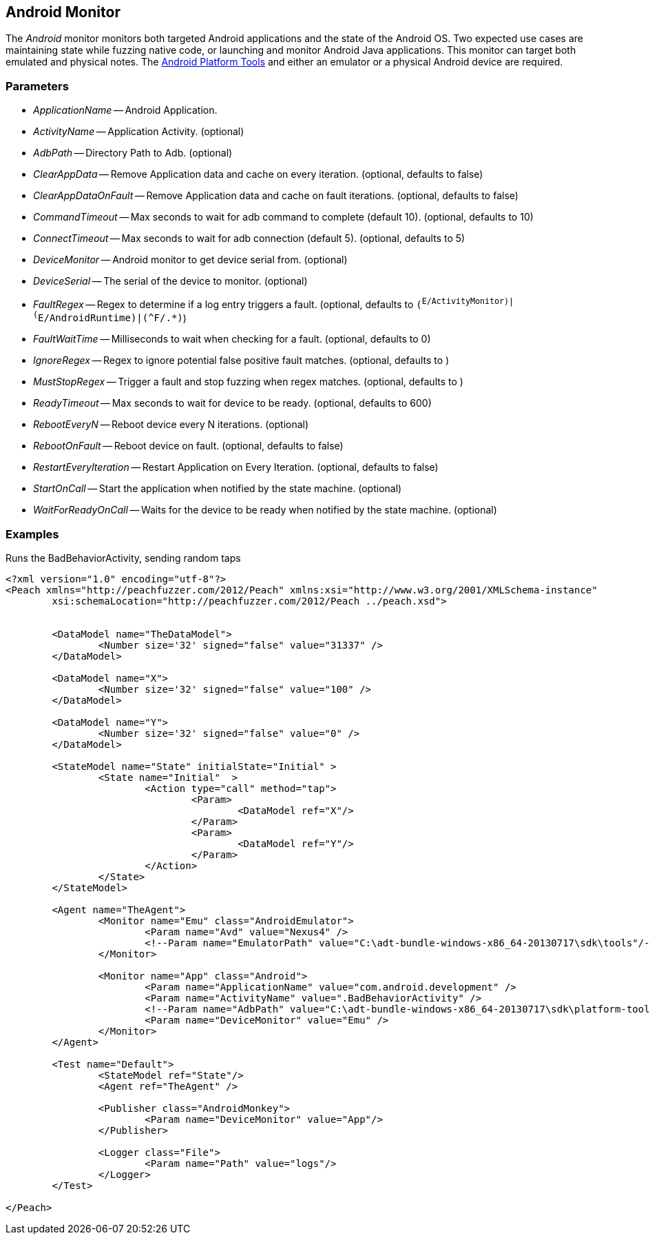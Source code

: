 [[Monitors_Android]]
== Android Monitor

The _Android_ monitor monitors both targeted Android applications and the state of the Android OS. Two expected use cases are maintaining state while fuzzing native code, or launching and monitor Android Java applications. This monitor can target both emulated and physical notes. The http://developer.android.com/sdk/index.html[Android Platform Tools] and either an emulator or a physical Android device are required.

=== Parameters
 * _ApplicationName_ -- Android Application.
 * _ActivityName_ -- Application Activity. (optional)
 * _AdbPath_ -- Directory Path to Adb. (optional)
 * _ClearAppData_ -- Remove Application data and cache on every iteration. (optional, defaults to false)
 * _ClearAppDataOnFault_ -- Remove Application data and cache on fault iterations. (optional, defaults to false)
 * _CommandTimeout_ -- Max seconds to wait for adb command to complete (default 10). (optional, defaults to 10)
 * _ConnectTimeout_ -- Max seconds to wait for adb connection (default 5). (optional, defaults to 5)
 * _DeviceMonitor_ -- Android monitor to get device serial from. (optional)
 * _DeviceSerial_ -- The serial of the device to monitor. (optional)
 * _FaultRegex_ -- Regex to determine if a log entry triggers a fault. (optional, defaults to `(^E/ActivityMonitor)|(^E/AndroidRuntime)|(^F/.*)`)
 * _FaultWaitTime_ -- Milliseconds to wait when checking for a fault. (optional, defaults to 0)
 * _IgnoreRegex_ -- Regex to ignore potential false positive fault matches. (optional, defaults to )
 * _MustStopRegex_ -- Trigger a fault and stop fuzzing when regex matches. (optional, defaults to )
 * _ReadyTimeout_ -- Max seconds to wait for device to be ready. (optional, defaults to 600)
 * _RebootEveryN_ -- Reboot device every N iterations. (optional)
 * _RebootOnFault_ -- Reboot device on fault. (optional, defaults to false)
 * _RestartEveryIteration_ -- Restart Application on Every Iteration. (optional, defaults to false)
 * _StartOnCall_ -- Start the application when notified by the state machine. (optional)
 * _WaitForReadyOnCall_ -- Waits for the device to be ready when notified by the state machine. (optional)

=== Examples

.Runs the BadBehaviorActivity, sending random taps
[source,xml]
----
<?xml version="1.0" encoding="utf-8"?>
<Peach xmlns="http://peachfuzzer.com/2012/Peach" xmlns:xsi="http://www.w3.org/2001/XMLSchema-instance"
	xsi:schemaLocation="http://peachfuzzer.com/2012/Peach ../peach.xsd">


	<DataModel name="TheDataModel">
		<Number size='32' signed="false" value="31337" />
	</DataModel>

	<DataModel name="X">
		<Number size='32' signed="false" value="100" />
	</DataModel>

	<DataModel name="Y">
		<Number size='32' signed="false" value="0" />
	</DataModel>

	<StateModel name="State" initialState="Initial" >
		<State name="Initial"  >
			<Action type="call" method="tap">
				<Param>
					<DataModel ref="X"/>
				</Param>
				<Param>
					<DataModel ref="Y"/>
				</Param>
			</Action>
		</State>
	</StateModel>

	<Agent name="TheAgent">
		<Monitor name="Emu" class="AndroidEmulator">
			<Param name="Avd" value="Nexus4" />
			<!--Param name="EmulatorPath" value="C:\adt-bundle-windows-x86_64-20130717\sdk\tools"/-->
		</Monitor>

		<Monitor name="App" class="Android">
			<Param name="ApplicationName" value="com.android.development" />
			<Param name="ActivityName" value=".BadBehaviorActivity" />
			<!--Param name="AdbPath" value="C:\adt-bundle-windows-x86_64-20130717\sdk\platform-tools"/-->
			<Param name="DeviceMonitor" value="Emu" />
		</Monitor>
	</Agent>

	<Test name="Default">
		<StateModel ref="State"/>
		<Agent ref="TheAgent" />

		<Publisher class="AndroidMonkey">
			<Param name="DeviceMonitor" value="App"/>
		</Publisher>

		<Logger class="File">
			<Param name="Path" value="logs"/>
		</Logger>
	</Test>

</Peach>
----
